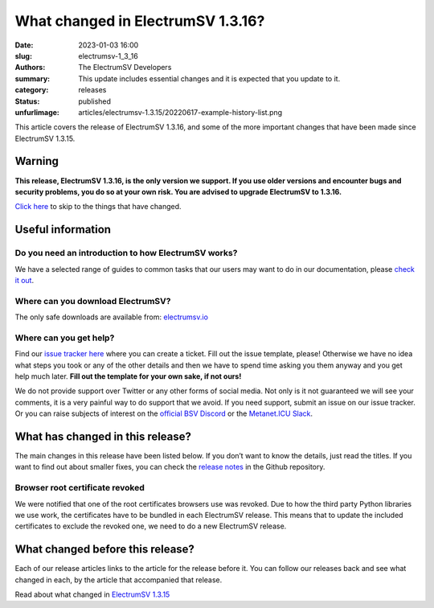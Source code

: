 What changed in ElectrumSV 1.3.16?
##################################

:date: 2023-01-03 16:00
:slug: electrumsv-1_3_16
:authors: The ElectrumSV Developers
:summary: This update includes essential changes and it is expected that you update to it.
:category: releases
:status: published
:unfurlimage: articles/electrumsv-1.3.15/20220617-example-history-list.png

.. |br| raw:: html

  <br/>

This article covers the release of ElectrumSV 1.3.16, and some of the more important changes that
have been made since ElectrumSV 1.3.15.

Warning
-------

**This release, ElectrumSV 1.3.16, is the only version we support. If you use older versions and
encounter bugs and security problems, you do so at your own risk. You are advised to upgrade
ElectrumSV to 1.3.16.**

`Click here <#what-has-changed-in-this-release>`__ to skip to the things that have changed.

Useful information
------------------

Do you need an introduction to how ElectrumSV works?
====================================================

We have a selected range of guides to common tasks that our users may want to do in our
documentation, please `check it out <https://electrumsv.readthedocs.io/>`__.

Where can you download ElectrumSV?
==================================

The only safe downloads are available from: `electrumsv.io <https://electrumsv.io/>`__

Where can you get help?
=======================

Find our `issue tracker here <https://github.com/electrumsv/electrumsv/issues>`__ where you can
create a ticket. Fill out the issue template, please! Otherwise we have no idea what steps you
took or any of the other details and then we have to spend time asking you them anyway and you
get help much later. **Fill out the template for your own sake, if not ours!**

We do not provide support over Twitter or any other forms of social media. Not only is it not
guaranteed we will see your comments, it is a very painful way to do support that we avoid. If
you need support, submit an issue on our issue tracker. Or you can raise subjects of interest on
the `official BSV Discord <https://discord.gg/bsv>`__ or the
`Metanet.ICU Slack <http://metanet.icu/>`__.

What has changed in this release?
---------------------------------

The main changes in this release have been listed below. If you don’t want to know the details,
just read the titles. If you want to find out about smaller fixes, you can check the
`release notes <https://github.com/electrumsv/electrumsv/blob/master/RELEASE-NOTES>`__ in the
Github repository.

Browser root certificate revoked
================================

We were notified that one of the root certificates browsers use was revoked. Due to how the third
party Python libraries we use work, the certificates have to be bundled in each ElectrumSV release.
This means that to update the included certificates to exclude the revoked one, we need to do
a new ElectrumSV release.

What changed before this release?
---------------------------------

Each of our release articles links to the article for the release before it. You can follow our
releases back and see what changed in each, by the article that accompanied that release.

Read about what changed in `ElectrumSV 1.3.15 <https://electrumsv.io/articles/2022/electrumsv-1_3_15.html>`__
